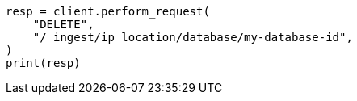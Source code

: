 // This file is autogenerated, DO NOT EDIT
// ingest/apis/delete-ip-location-database.asciidoc:16

[source, python]
----
resp = client.perform_request(
    "DELETE",
    "/_ingest/ip_location/database/my-database-id",
)
print(resp)
----
